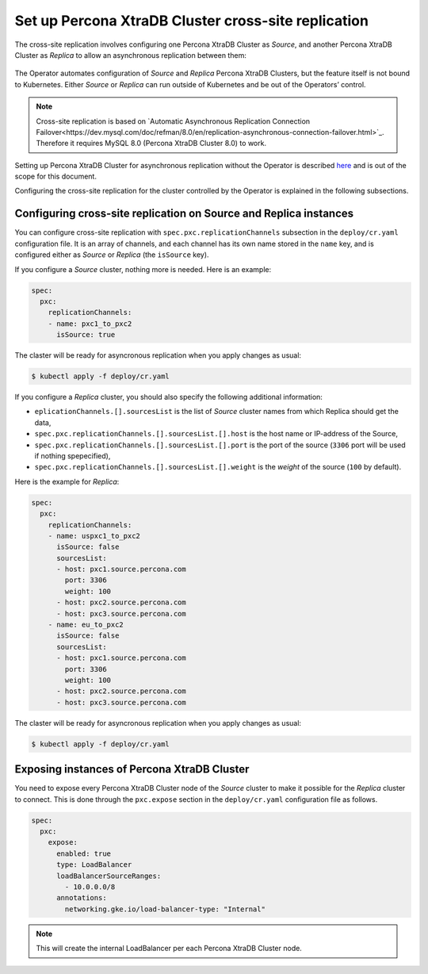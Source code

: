 .. _operator-replication:

Set up Percona XtraDB Cluster cross-site replication
====================================================

The cross-site replication involves configuring one Percona XtraDB Cluster as *Source*, and another Percona XtraDB Cluster as *Replica* to allow an asynchronous replication between them:

 .. image:: ./assets/images/pxc-replication.*
   :align: center

The Operator automates configuration of *Source* and *Replica* Percona XtraDB Clusters, but the feature itself is not bound to Kubernetes. Either *Source* or *Replica* can run outside of Kubernetes and be out of the Operators’ control.

.. note:: Cross-site replication is based on `Automatic Asynchronous Replication Connection Failover<https://dev.mysql.com/doc/refman/8.0/en/replication-asynchronous-connection-failover.html>`_. Therefore it requires  MySQL 8.0 (Percona XtraDB Cluster 8.0) to work.

.. The full process of setting up the replica AND primary
   Describe how to stop/start replication
   Describe how to perform a failover
   Describe that new replication user is created (in system users doc and replication doc)

Setting up Percona XtraDB Cluster for asynchronous replication without the Operator is described `here <https://www.percona.com/blog/2018/03/19/percona-xtradb-cluster-mysql-asynchronous-replication-and-log-slave-updates/>`_ and is out of the scope for this document.

Configuring the cross-site replication for the cluster controlled by the Operator is explained in the following subsections.

Configuring cross-site replication on Source and Replica instances
------------------------------------------------------------------

You can configure cross-site replication with ``spec.pxc.replicationChannels`` subsection in the ``deploy/cr.yaml`` configuration file. It is an array of channels, and each channel has its own name stored in the ``name`` key, and is configured either as *Source* or *Replica* (the ``isSource`` key).

If you configure a *Source* cluster, nothing more is needed. Here is an example:

.. code:: yaml

   spec:
     pxc:
       replicationChannels:
       - name: pxc1_to_pxc2
         isSource: true

The claster will be ready for asyncronous replication when you apply changes as usual:

.. code:: bash

   $ kubectl apply -f deploy/cr.yaml

If you configure a *Replica* cluster, you should also specify the following additional information:

* ``eplicationChannels.[].sourcesList`` is the list of *Source* cluster names from which Replica should get the data,

* ``spec.pxc.replicationChannels.[].sourcesList.[].host`` is the host name or IP-address of the Source,

* ``spec.pxc.replicationChannels.[].sourcesList.[].port`` is the port of the source (``3306`` port will be used if nothing spepecified),

* ``spec.pxc.replicationChannels.[].sourcesList.[].weight`` is the *weight* of the source (``100`` by default).

Here is the example for *Replica*:

.. code:: yaml

   spec:
     pxc:
       replicationChannels:
       - name: uspxc1_to_pxc2
         isSource: false
         sourcesList:
         - host: pxc1.source.percona.com
           port: 3306
           weight: 100
         - host: pxc2.source.percona.com
         - host: pxc3.source.percona.com
       - name: eu_to_pxc2
         isSource: false
         sourcesList:
         - host: pxc1.source.percona.com
           port: 3306
           weight: 100
         - host: pxc2.source.percona.com
         - host: pxc3.source.percona.com

The claster will be ready for asyncronous replication when you apply changes as usual:

.. code:: bash

   $ kubectl apply -f deploy/cr.yaml

.. _operator-replication-expose:

Exposing instances of Percona XtraDB Cluster
--------------------------------------------

You need to expose every Percona XtraDB Cluster node of the *Source* cluster to
make it possible for the *Replica* cluster to connect. This is done through the
``pxc.expose`` section in the ``deploy/cr.yaml`` configuration file as follows.

.. code:: yaml

   spec:
     pxc:
       expose:
         enabled: true
         type: LoadBalancer
         loadBalancerSourceRanges:
           - 10.0.0.0/8
         annotations: 
           networking.gke.io/load-balancer-type: "Internal"

.. note:: This will create the internal LoadBalancer per each Percona XtraDB
   Cluster node.
